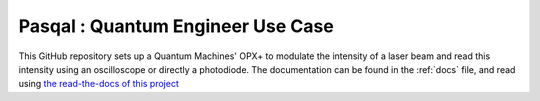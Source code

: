 Pasqal : Quantum Engineer Use Case
=======================================

This GitHub repository sets up a Quantum Machines' OPX+ to modulate the intensity of a laser beam and read this intensity using an oscilloscope or directly a photodiode.
The documentation can be found in the :ref:`docs` file, and read using `the read-the-docs of this project <https://readthedocs.org/projects/pasqal-quantum-engineer-use-case/>`_ 
